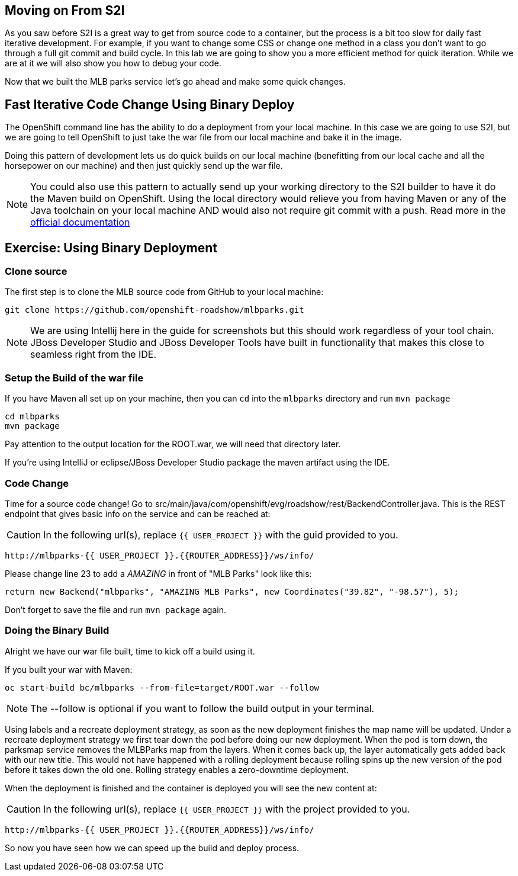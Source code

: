 == Moving on From S2I
As you saw before S2I is a great way to get from source code to a container, but the process is a bit too slow for daily fast iterative
development. For example, if you want to change some CSS or change one method in a class you don't want to go through
a full git commit and build cycle. In this lab we are going to show you a more efficient method for quick iteration. While
we are at it we will also show you how to debug your code.

Now that we built the MLB parks service let's go ahead and make some quick changes.

== Fast Iterative Code Change Using Binary Deploy

The OpenShift command line has the ability to do a deployment from your local machine. In this case we are going to use S2I,
but we are going to tell OpenShift to just take the war file from our local machine and bake it in the image.

Doing this pattern of development lets us do quick builds on our local machine (benefitting from our local cache and
all the horsepower on our machine) and then just quickly send up the war file.

NOTE: You could also use this pattern to actually send up your working directory to the S2I builder to have it do the Maven build
on OpenShift. Using the local directory would relieve you from having Maven or any of the Java toolchain on your local
machine AND would also not require git commit with a push. Read more in the
https://{{DOCS_URL}}/dev_guide/dev_tutorials/binary_builds.html[official documentation]


== Exercise: Using Binary Deployment

=== Clone source
The first step is to clone the MLB source code from GitHub to your local machine:

[source,bash,role=copypaste]
----
git clone https://github.com/openshift-roadshow/mlbparks.git
----

NOTE: We are using Intellij here in the guide for screenshots but this should work regardless of your tool chain. JBoss
Developer Studio and JBoss Developer Tools have built in functionality that makes this close to seamless right from the IDE.

=== Setup the Build of the war file
If you have Maven all set up on your machine, then you can `cd` into the `mlbparks` directory and run `mvn package`


[source,bash,role=copypaste]
----
cd mlbparks
mvn package
----

Pay attention to the output location for the ROOT.war, we will need that directory later.

If you're using IntelliJ or eclipse/JBoss Developer Studio package the maven artifact using the IDE.

=== Code Change
Time for a source code change! Go to src/main/java/com/openshift/evg/roadshow/rest/BackendController.java. This is the REST endpoint
that gives basic info on the service and can be reached at:

CAUTION: In the following url(s), replace `{{ USER_PROJECT }}` with the guid provided to you.

[source,bash,role=copypaste]
----
http://mlbparks-{{ USER_PROJECT }}.{{ROUTER_ADDRESS}}/ws/info/
----

Please change line 23 to add a _AMAZING_ in front of "MLB Parks" look like this:

[source,java]
----
return new Backend("mlbparks", "AMAZING MLB Parks", new Coordinates("39.82", "-98.57"), 5);
----

Don't forget to save the file and run `mvn package` again.

=== Doing the Binary Build

Alright we have our war file built, time to kick off a build using it.

If you built your war with Maven:

[source,bash,role=copypaste]
----
oc start-build bc/mlbparks --from-file=target/ROOT.war --follow
----

NOTE: The --follow is optional if you want to follow the build output in your terminal.

Using labels and a recreate deployment strategy, as soon as the new deployment finishes the map name will be updated. Under a recreate deployment strategy we first tear down the pod before doing our new deployment.
When the pod is torn down, the parksmap service removes the MLBParks map from the layers. When it comes back up, the layer
automatically gets added back with our new title.  This would not have happened with a rolling deployment because
rolling spins up the new version of the pod before it takes down the old one. Rolling strategy enables a zero-downtime deployment.

When the deployment is finished and the container is deployed you will see the new content at:

CAUTION: In the following url(s), replace `{{ USER_PROJECT }}` with the project provided to you.

[source,bash,role=copypaste]
----
http://mlbparks-{{ USER_PROJECT }}.{{ROUTER_ADDRESS}}/ws/info/
----

So now you have seen how we can speed up the build and deploy process.
